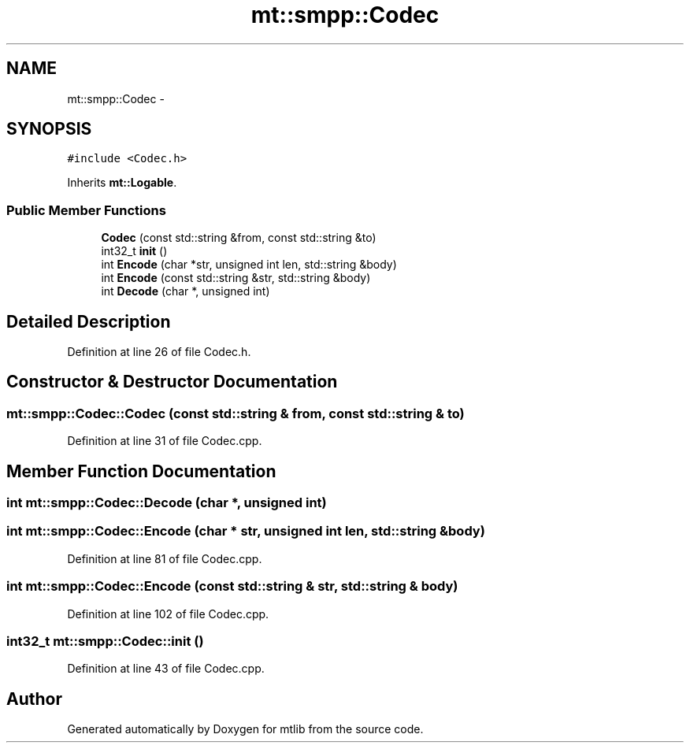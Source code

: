 .TH "mt::smpp::Codec" 3 "Fri Jan 21 2011" "mtlib" \" -*- nroff -*-
.ad l
.nh
.SH NAME
mt::smpp::Codec \- 
.SH SYNOPSIS
.br
.PP
.PP
\fC#include <Codec.h>\fP
.PP
Inherits \fBmt::Logable\fP.
.SS "Public Member Functions"

.in +1c
.ti -1c
.RI "\fBCodec\fP (const std::string &from, const std::string &to)"
.br
.ti -1c
.RI "int32_t \fBinit\fP ()"
.br
.ti -1c
.RI "int \fBEncode\fP (char *str, unsigned int len, std::string &body)"
.br
.ti -1c
.RI "int \fBEncode\fP (const std::string &str, std::string &body)"
.br
.ti -1c
.RI "int \fBDecode\fP (char *, unsigned int)"
.br
.in -1c
.SH "Detailed Description"
.PP 
Definition at line 26 of file Codec.h.
.SH "Constructor & Destructor Documentation"
.PP 
.SS "mt::smpp::Codec::Codec (const std::string & from, const std::string & to)"
.PP
Definition at line 31 of file Codec.cpp.
.SH "Member Function Documentation"
.PP 
.SS "int mt::smpp::Codec::Decode (char *, unsigned int)"
.SS "int mt::smpp::Codec::Encode (char * str, unsigned int len, std::string & body)"
.PP
Definition at line 81 of file Codec.cpp.
.SS "int mt::smpp::Codec::Encode (const std::string & str, std::string & body)"
.PP
Definition at line 102 of file Codec.cpp.
.SS "int32_t mt::smpp::Codec::init ()"
.PP
Definition at line 43 of file Codec.cpp.

.SH "Author"
.PP 
Generated automatically by Doxygen for mtlib from the source code.
